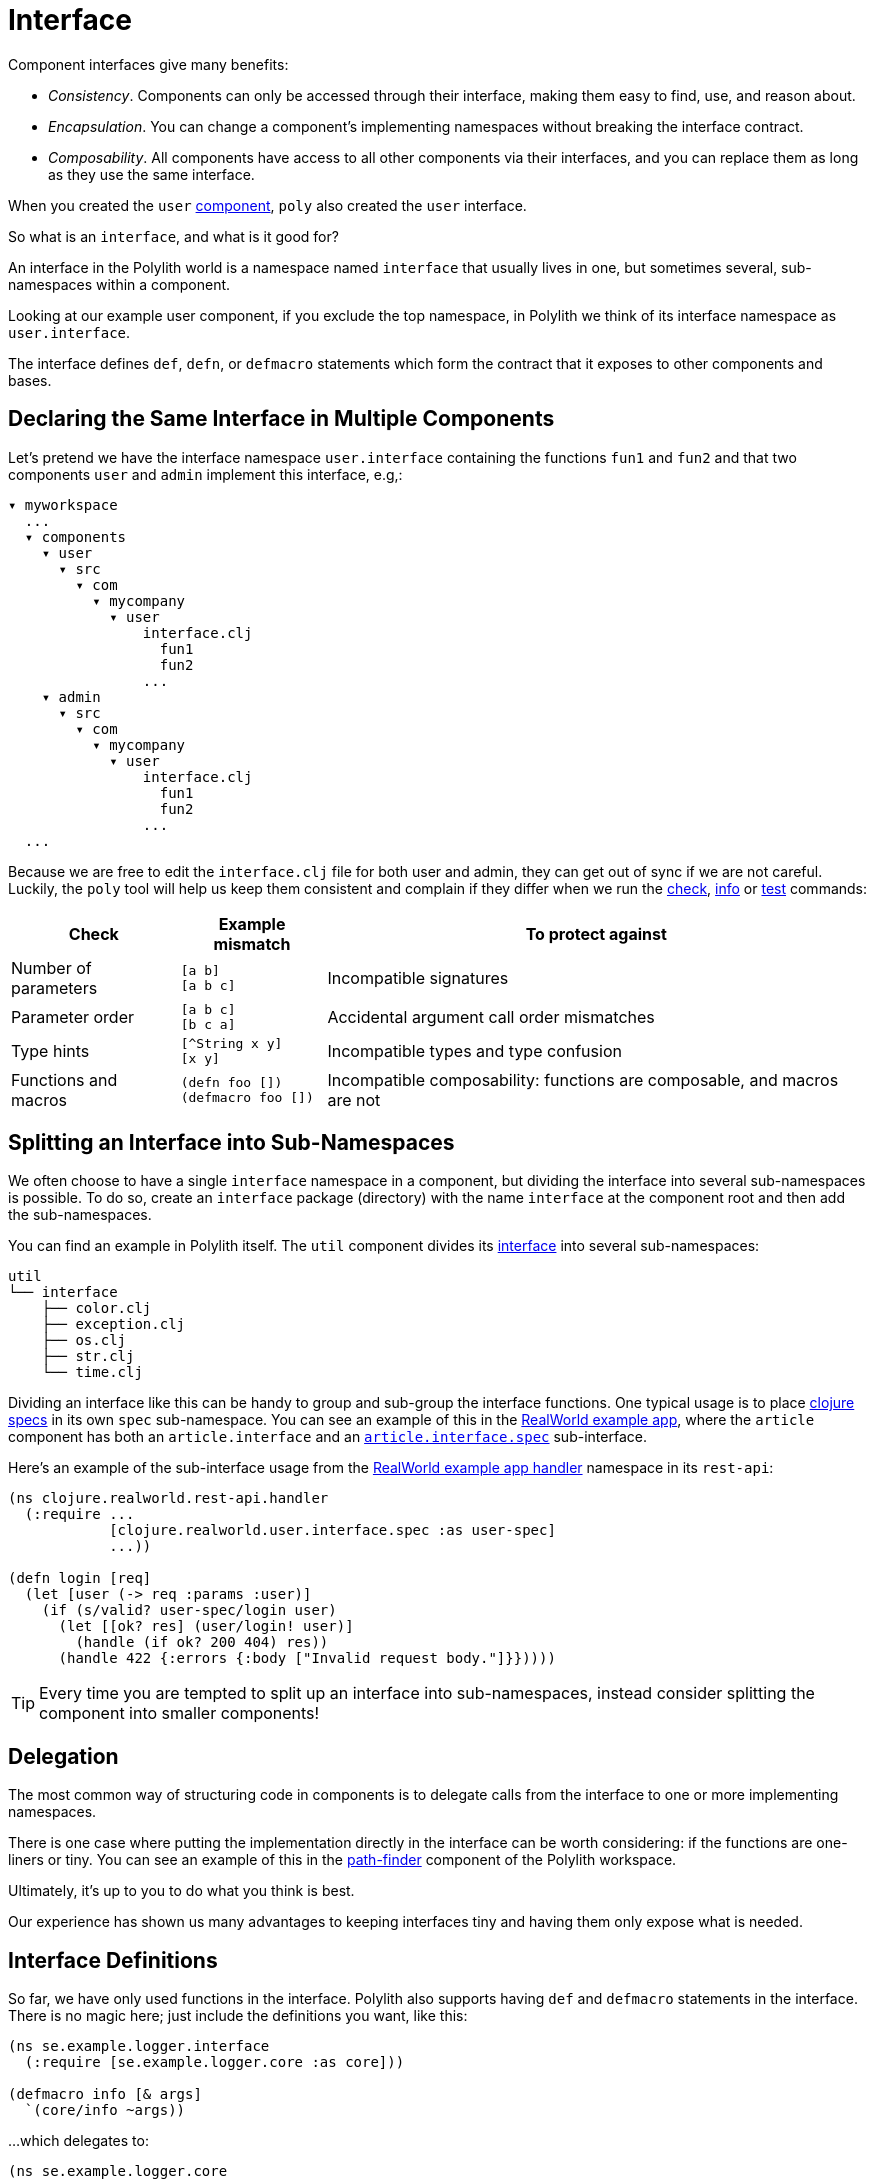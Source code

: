 = Interface

Component interfaces give many benefits:

* _Consistency_. Components can only be accessed through their interface, making them easy to find, use, and reason about.

* _Encapsulation_. You can change a component's implementing namespaces without breaking the interface contract.

* _Composability_. All components have access to all other components via their interfaces, and you can replace them as long as they use the same interface.

When you created the `user` xref:component.adoc[component], `poly` also created the `user` interface.

So what is an `interface`, and what is it good for?

An interface in the Polylith world is a namespace named `interface` that usually lives in one, but sometimes several, sub-namespaces within a component.

Looking at our example user component, if you exclude the top namespace, in Polylith we think of its interface namespace as `user.interface`.

The interface defines `def`, `defn`, or `defmacro` statements which form the contract that it exposes to other components and bases.

[[one-interface-in-multiple-components]]
== Declaring the Same Interface in Multiple Components

Let's pretend we have the interface namespace `user.interface` containing the functions `fun1` and `fun2` and that two components `user` and `admin` implement this interface, e.g,:

[source,shell]
----
▾ myworkspace
  ...
  ▾ components
    ▾ user
      ▾ src
        ▾ com
          ▾ mycompany
            ▾ user
                interface.clj
                  fun1
                  fun2
                ...
    ▾ admin
      ▾ src
        ▾ com
          ▾ mycompany
            ▾ user
                interface.clj
                  fun1
                  fun2
                ...
  ...
----

Because we are free to edit the `interface.clj` file for both user and admin, they can get out of sync if we are not careful. 
Luckily, the `poly` tool will help us keep them consistent and complain if they differ when we run the xref:commands.adoc#check[check], xref:commands.adoc#info[info] or xref:commands.adoc#test[test] commands:

[%autowidth]
|===
|Check |Example mismatch| To protect against

| Number of parameters
| `[a b]` +
`[a b c]`
| Incompatible signatures

| Parameter order
| `[a b c]` +
`[b c a]`
| Accidental argument call order mismatches

| Type hints
| `[^String x y]` +
`[x y]`
| Incompatible types and type confusion

| Functions and macros
| `(defn foo [])` +
`(defmacro foo [])`
| Incompatible composability: functions are composable, and macros are not

|===

== Splitting an Interface into Sub-Namespaces

We often choose to have a single `interface` namespace in a component, but dividing the interface into several sub-namespaces is possible.
To do so, create an `interface` package (directory) with the name `interface` at the component root and then add the sub-namespaces.

You can find an example in Polylith itself.
The `util` component divides its https://github.com/polyfy/polylith/tree/master/components/util/src/polylith/clj/core/util/interface[interface] into several sub-namespaces:

[source,shell]
----
util
└── interface
    ├── color.clj
    ├── exception.clj
    ├── os.clj
    ├── str.clj
    └── time.clj
----

Dividing an interface like this can be handy to group and sub-group the interface functions.
One typical usage is to place https://clojure.org/about/spec[clojure specs] in its own `spec` sub-namespace.
You can see an example of this in the https://github.com/furkan3ayraktar/clojure-polylith-realworld-example-app[RealWorld example app], where the `article` component has both an `article.interface` and an https://github.com/furkan3ayraktar/clojure-polylith-realworld-example-app/blob/master/components/article/src/clojure/realworld/article/interface/spec.clj[`article.interface.spec`] sub-interface.

Here's an example of the sub-interface usage from the https://github.com/furkan3ayraktar/clojure-polylith-realworld-example-app/blob/master/bases/rest-api/src/clojure/realworld/rest_api/handler.clj[RealWorld example app handler] namespace in its `rest-api`:

[source,clojure]
----
(ns clojure.realworld.rest-api.handler
  (:require ...
            [clojure.realworld.user.interface.spec :as user-spec]
            ...))

(defn login [req]
  (let [user (-> req :params :user)]
    (if (s/valid? user-spec/login user)
      (let [[ok? res] (user/login! user)]
        (handle (if ok? 200 404) res))
      (handle 422 {:errors {:body ["Invalid request body."]}}))))
----

TIP: Every time you are tempted to split up an interface into sub-namespaces, instead consider splitting the component into smaller components!

== Delegation

The most common way of structuring code in components is to delegate calls from the interface to one or more implementing namespaces.

There is one case where putting the implementation directly in the interface can be worth considering: if the functions are one-liners or tiny.
You can see an example of this in the https://github.com/polyfy/polylith/blob/master/components/path-finder/src/polylith/clj/core/path_finder/interface/criterias.clj[path-finder] component of the Polylith workspace.

Ultimately, it's up to you to do what you think is best.

Our experience has shown us many advantages to keeping interfaces tiny and having them only expose what is needed. 

== Interface Definitions

So far, we have only used functions in the interface.
Polylith also supports having `def` and `defmacro` statements in the interface.
There is no magic here; just include the definitions you want, like this:

[source,clojure]
----
(ns se.example.logger.interface
  (:require [se.example.logger.core :as core]))

(defmacro info [& args]
  `(core/info ~args))
----

...which delegates to:

[source,clojure]
----
(ns se.example.logger.core
  (:require [taoensso.timbre :as timbre]))

(defmacro info [args]
  `(timbre/log! :info :p ~args))
----

== More About Interfaces

This list of tips makes more sense when you have used Polylith for a while, so bookmark this section for later:

* The interface docstrings should focus on what problem each function/macro solves, while the implementation docstrings can focus on concrete details.

* Consider sorting interface namespace functions in alphabetical order for easy lookup. 
Order functions in implementation namespaces freely.

* The interface can expose the entity's name, e.g., `sell [car]`. 
The implementing function can expose specific usage via destructuring, e.g., `sell [{:keys [model type color]}]`.

* It sometimes makes sense for a http://clojure-doc.org/articles/language/functions.html#multi-arity-functions[multi-arity function] in an interface to delegate to a single arity function in the implementing namespace:
+
[source,clojure]
----
(defn foo 
  ([a b c] (some-impl/foo a b c)
  ([a b] (foo a b nil)))
----

* It sometimes makes sense for a http://clojure-doc.org/articles/language/functions.html#variadic-functions[variadic functions] in an interface to delegate to function in the implementing namespace that accepts the variadic portion as a vector:
+
[source,clojure]
----
(defn foo [a b & other]
  (some-impl/foo a b other))
----

* Polylith simplifies testing by allowing access to implementing namespaces from the `test` directory.
Polylith restricts the code under the `src` directory to only access the `interface` namespace.
The `poly` tool validates these restrictions when running the xref:commands.adoc#check[check], xref:commands#info[info], and xref:commands#test[test] command.

* Because Polylith only allows the code under `src` to call `interface` code, you can think of publicly declared implementation functions as protected (as in Java).
Because these "protected" functions are technically public, you can test and debug them more easily.
For example, when stopping at a breakpoint to evaluate a "protected" function, you don't need to use the special syntax you would need to access a private function.

* Polylith will always recognize `interface` and `ifc` as interface namespace names.
By default, it will generate code using `interface` as the interface namespace name when you create a component.
You can override this default via `:interface-ns` in `./workspace.edn`.
Scenarios:
** You want to share code between Clojure and ClojureScript via `.cljc` source files.
Since `interface` is a reserved word in ClojureScript, it will cause problems.
In this case, you can either:
*** set `:interface-ns` to `ifc`, `poly` will use `ifc` as the interface namespace name for generated code when you create a component
*** or leave `interface` as the default and override by specifying `interface:ifc` as an option to xref:commands.adoc#create-component[create component] for components that will also run from ClojureScript.
** You want to consume Clojure code from another language on the JVM, e.g., Kotlin, where `interface` is a reserved word.
You could set `:interface-ns` to anything that won't conflict, for the sake of this example, let's say `api`. 
The `poly` tool would now use `api` for the interface namespace name when it generates code when you create a component, but also recognize `interface` and `ifc` as interface names.





